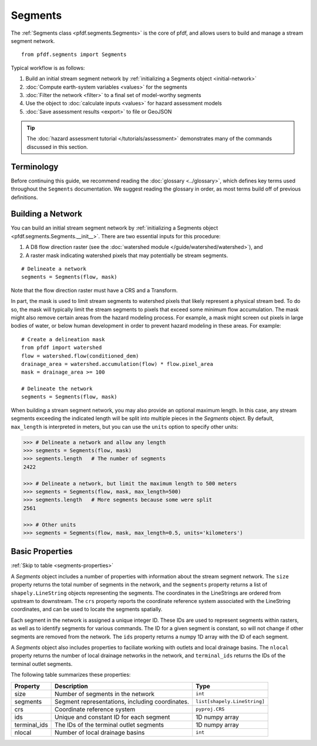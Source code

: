Segments
========

The :ref:`Segments class <pfdf.segments.Segments>` is the core of pfdf, and allows users to build and manage a stream segment network. 

::

    from pfdf.segments import Segments

Typical workflow is as follows:

1. Build an initial stream segment network by :ref:`initializing a Segments object <initial-network>`
2. :doc:`Compute earth-system variables <values>` for the segments
3. :doc:`Filter the network <filter>` to a final set of model-worthy segments
4. Use the object to :doc:`calculate inputs <values>` for hazard assessment models
5. :doc:`Save assessment results <export>` to file or GeoJSON

.. tip:: 
  
    The :doc:`hazard assessment tutorial </tutorials/assessment>` demonstrates many of the commands discussed in this section.


Terminology
-----------
Before continuing this guide, we recommend reading the :doc:`glossary <../glossary>`, which defines key terms used throughout the ``Segments`` documentation. We suggest reading the glossary in order, as most terms build off of previous definitions.


.. _initial-network:

Building a Network
------------------
You can build an initial stream segment network by :ref:`initializing a Segments object <pfdf.segments.Segments.__init__>`. There are two essential inputs for this procedure: 

1. A D8 flow direction raster (see the :doc:`watershed module </guide/watershed/watershed>`), and
2. A raster mask indicating watershed pixels that may potentially be stream segments. 

::

    # Delineate a network
    segments = Segments(flow, mask)

Note that the flow direction raster must have a CRS and a Transform.

In part, the mask is used to limit stream segments to watershed pixels that likely represent a physical stream bed. To do so, the mask will typically limit the stream segments to pixels that exceed some minimum flow accumulation. The mask might also remove certain areas from the hazard modeling process. For example, a mask might screen out pixels in large bodies of water, or below human development in order to prevent hazard modeling in these areas. For example::

    # Create a delineation mask
    from pfdf import watershed
    flow = watershed.flow(conditioned_dem)
    drainage_area = watershed.accumulation(flow) * flow.pixel_area
    mask = drainage_area >= 100

    # Delineate the network
    segments = Segments(flow, mask)

When building a stream segment network, you may also provide an optional maximum length. In this case, any stream segments exceeding the indicated length will be split into multiple pieces in the *Segments* object. By default, ``max_length`` is interpreted in meters, but you can use the ``units`` option to specify other units:

.. code:: pycon

    >>> # Delineate a network and allow any length
    >>> segments = Segments(flow, mask)
    >>> segments.length   # The number of segments
    2422

    >>> # Delineate a network, but limit the maximum length to 500 meters
    >>> segments = Segments(flow, mask, max_length=500)
    >>> segments.length   # More segments because some were split
    2561

    >>> # Other units
    >>> segments = Segments(flow, mask, max_length=0.5, units='kilometers')


Basic Properties
----------------
:ref:`Skip to table <segments-properties>`

A *Segments* object includes a number of properties with information about the stream segment network. The ``size`` property returns the total number of segments in the network, and the ``segments`` property returns a list of ``shapely.LineString`` objects representing the segments. The coordinates in the LineStrings are ordered from upstream to downstream. The ``crs`` property reports the coordinate reference system associated with the LineString coordinates, and can be used to locate the segments spatially.

Each segment in the network is assigned a unique integer ID. These IDs are used to represent segments within rasters, as well as to identify segments for various commands. The ID for a given segment is constant, so will not change if other segments are removed from the network. The ``ids`` property returns a numpy 1D array with the ID of each segment.

A *Segments* object also includes properties to faciliate working with outlets and local drainage basins. The ``nlocal`` property returns the number of local drainage networks in the network, and ``terminal_ids`` returns the IDs of the terminal outlet segments.

The following table summarizes these properties:

.. _segments-properties:

.. list-table::
    :header-rows: 1

    * - Property
      - Description
      - Type
    * - size
      - Number of segments in the network
      - ``int``
    * - segments
      - Segment representations, including coordinates.
      - ``list[shapely.LineString]``
    * - crs
      - Coordinate reference system
      - ``pyproj.CRS``
    * - ids
      - Unique and constant ID for each segment
      - 1D numpy array
    * - terminal_ids
      - The IDs of the terminal outlet segments
      - 1D numpy array
    * - nlocal
      - Number of local drainage basins
      - ``int``


